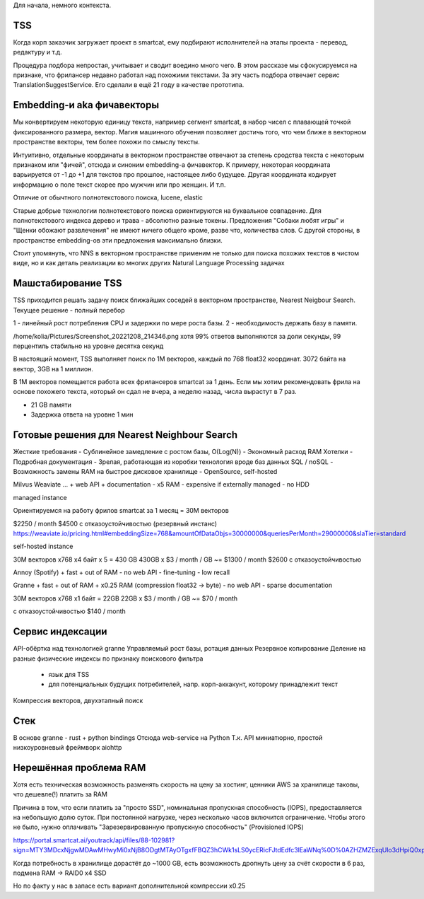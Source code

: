 Для начала, немного контекста.

TSS
---

Когда корп заказчик загружает проект в smartcat, ему подбирают исполнителей
на этапы проекта - перевод, редактуру и т.д.

Процедура подбора непростая, учитывает и сводит воедино много чего. В этом
рассказе мы сфокусируемся на признаке, что фрилансер недавно работал над
похожими текстами. За эту часть подбора отвечает сервис
TranslationSuggestService. Его сделали в ещё 21 году в качестве прототипа.

Embedding-и aka фичавекторы
---------------------------

Мы конвертируем некоторую единицу текста, например сегмент smartcat, в набор
чисел с плавающей точкой фиксированного размера, вектор. Магия машинного
обучения позволяет достичь того, что чем ближе в векторном пространстве
векторы, тем более похожи по смыслу тексты.

Интуитивно, отдельные координаты в векторном пространстве отвечают за степень
сродства текста с некоторым признаком или "фичей", отсюда и синоним embedding-а
фичавектор. К примеру, некоторая координата варьируется от -1 до +1 для текстов
про прошлое, настоящее либо будущее. Другая координата кодирует информацию о
поле текст скорее про мужчин или про женщин. И т.п.

Отличие от обычтного полнотекстового поиска, lucene, elastic

Старые добрые технологии полнотекстового поиска ориентируются на буквальное
совпадение. Для полнотекстового индекса дерево и трава - абсолютно разные
токены. Предложения "Собаки любят игры" и "Щенки обожают развлечения" не имеют
ничего общего кроме, разве что, количества слов. С другой стороны, в
пространстве embedding-ов эти предложения максимально близки.

Стоит упомянуть, что NNS в векторном пространстве применим не только для поиска
похожих текстов в чистом виде, но и как деталь реализации во многих других
Natural Language Processing задачах

Машстабирование TSS
-------------------

TSS приходится решать задачу поиск ближайших соседей в векторном пространстве,
Nearest Neigbour Search. Текущее решение - полный перебор

1 - линейный рост потребления CPU и задержки по мере роста базы.
2 - необходимость держать базу в памяти.

/home/kolia/Pictures/Screenshot_20221208_214346.png
хотя 99% ответов выполняются за доли секунды, 99 перцентиль стабильно на уровне
десятка секунд

В настоящий момент, TSS выполняет поиск по 1M векторов, каждый по 768
float32 координат. 3072 байта на вектор, 3GB на 1 миллион.

В 1M векторов помещается работа всех фрилансеров smartcat за 1 день. Если мы
хотим рекомендовать фрила на основе похожего текста, который он сдал не вчера,
а неделю назад, числа вырастут в 7 раз.

- 21 GB памяти
- Задержка ответа на уровне 1 мин

Готовые решения для Nearest Neighbour Search
--------------------------------------------
Жесткие требования
- Сублинейное замедление с ростом базы, O(Log(N))
- Экономный расход RAM
Хотелки
- Подробная документация
- Зрелая, работающая из коробки технология вроде баз данных SQL / noSQL
- Возможность замены RAM на быстрое дисковое хранилище
- OpenSource, self-hosted

Milvus
Weaviate
...
+ web API
+ documentation
- x5 RAM
- expensive if externally managed
- no HDD

managed instance

Ориентируемся на работу фрилов smartcat за 1 месяц = 30M векторов

$2250 / month
$4500 с отказоустойчивостью (резервный инстанс)
https://weaviate.io/pricing.html#embeddingSize=768&amountOfDataObjs=30000000&queriesPerMonth=29000000&slaTier=standard

self-hosted instance

30M векторов x768 x4 байт x 5 = 430 GB
430GB x $3 / month / GB ~= $1300 / month
$2600 с отказоустойчивостью

Annoy (Spotify)
+ fast
+ out of RAM
- no web API
- fine-tuning
- low recall

Granne
+ fast
+ out of RAM
+ x0.25 RAM (compression float32 -> byte)
- no web API
- sparse documentation

30M векторов x768 x1 байт = 22GB
22GB x $3 / month / GB ~= $70 / month

с отказоустойчивостью $140 / month

Сервис индексации
-----------------

API-обёртка над технологией granne
Управляемый рост базы, ротация данных
Резервное копирование
Деление на разные физические индексы по признаку поискового фильтра
  - язык для TSS
  - для потенциальных будущих потребителей, напр. корп-аккакунт, которому
    принадлежит текст
Компрессия векторов, двухэтапный поиск

Стек
----
В основе granne - rust + python bindings
Отсюда web-service на Python
Т.к. API миниатюрно, простой низкоуровневый фреймворк aiohttp

Нерешённая проблема RAM
-----------------------
Хотя есть техническая возможность разменять скорость на цену за хостинг,
ценники AWS за хранилище таковы, что дешевле(!) платить за RAM

Причина в том, что если платить за "просто SSD", номинальная пропускная
способность (IOPS), предоставляется на небольшую долю суток. При постоянной
нагрузке, через несколько часов включится ограничение. Чтобы этого не было,
нужно оплачивать "Зарезервированную пропускную способность" (Provisioned IOPS)

https://portal.smartcat.ai/youtrack/api/files/88-102981?sign=MTY3MDcxNjgwMDAwMHwyMi0xNjB8ODgtMTAyOTgxfFBQZ3hCWk1sLS0ycERicFJtdEdfc3lEaWNq%0D%0AZHZMZExqUlo3dHpiQ0xpM2sNCg%0D%0A&updated=1666179170069

Когда потребность в хранилище дорастёт до ~1000 GB, есть возможность дропнуть
цену за счёт скорости в 6 раз, подмена RAM -> RAID0 x4 SSD

Но по факту у нас в запасе есть вариант дополнительной компрессии x0.25



